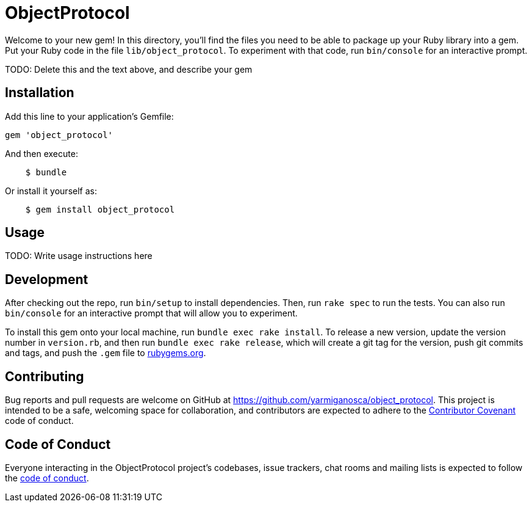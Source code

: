 = ObjectProtocol

Welcome to your new gem! In this directory, you'll find the files you need to be able to package up your Ruby library into a gem. Put your Ruby code in the file `lib/object_protocol`. To experiment with that code, run `bin/console` for an interactive prompt.

TODO: Delete this and the text above, and describe your gem

== Installation

Add this line to your application's Gemfile:

[source,ruby]
----
gem 'object_protocol'
----

And then execute:

[source,shell]
----
    $ bundle
----

Or install it yourself as:

[source,shell]
----
    $ gem install object_protocol
----

== Usage

TODO: Write usage instructions here

== Development

After checking out the repo, run `bin/setup` to install dependencies. Then, run `rake spec` to run the tests. You can also run `bin/console` for an interactive prompt that will allow you to experiment.

To install this gem onto your local machine, run `bundle exec rake install`. To release a new version, update the version number in `version.rb`, and then run `bundle exec rake release`, which will create a git tag for the version, push git commits and tags, and push the `.gem` file to https://rubygems.org[rubygems.org].

== Contributing

Bug reports and pull requests are welcome on GitHub at https://github.com/yarmiganosca/object_protocol. This project is intended to be a safe, welcoming space for collaboration, and contributors are expected to adhere to the http://contributor-covenant.org[Contributor Covenant] code of conduct.

== Code of Conduct

Everyone interacting in the ObjectProtocol project’s codebases, issue trackers, chat rooms and mailing lists is expected to follow the https://github.com/yarmiganosca/object_protocol/blob/master/CODE_OF_CONDUCT.md[code of conduct].
